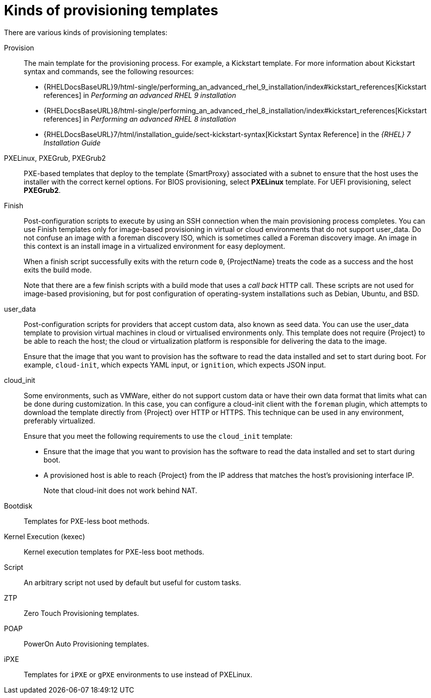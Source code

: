 [id="kinds-of-provisioning-templates_{context}"]
= Kinds of provisioning templates

There are various kinds of provisioning templates:

Provision::
The main template for the provisioning process.
For example, a Kickstart template.
ifndef::orcharhino[]
For more information about Kickstart syntax and commands, see the following resources:

* {RHELDocsBaseURL}9/html-single/performing_an_advanced_rhel_9_installation/index#kickstart_references[Kickstart references] in _Performing an advanced RHEL 9 installation_
* {RHELDocsBaseURL}8/html-single/performing_an_advanced_rhel_8_installation/index#kickstart_references[Kickstart references] in _Performing an advanced RHEL 8 installation_
* {RHELDocsBaseURL}7/html/installation_guide/sect-kickstart-syntax[Kickstart Syntax Reference] in the _{RHEL}{nbsp}7 Installation Guide_
endif::[]

PXELinux, PXEGrub, PXEGrub2::
PXE-based templates that deploy to the template {SmartProxy} associated with a subnet to ensure that the host uses the installer with the correct kernel options.
For BIOS provisioning, select *PXELinux* template.
For UEFI provisioning, select *PXEGrub2*.

Finish::
Post-configuration scripts to execute by using an SSH connection when the main provisioning process completes.
You can use Finish templates only for image-based provisioning in virtual or cloud environments that do not support user_data.
Do not confuse an image with a foreman discovery ISO, which is sometimes called a Foreman discovery image.
An image in this context is an install image in a virtualized environment for easy deployment.
+
When a finish script successfully exits with the return code `0`, {ProjectName} treats the code as a success and the host exits the build mode.
+
Note that there are a few finish scripts with a build mode that uses a _call back_ HTTP call.
These scripts are not used for image-based provisioning, but for post configuration of operating-system installations such as Debian, Ubuntu, and BSD.
ifdef::satellite[]
{Team} does not support provisioning of operating systems other than {RHEL}.
endif::[]

user_data::
Post-configuration scripts for providers that accept custom data, also known as seed data.
You can use the user_data template to provision virtual machines in cloud or virtualised environments only.
This template does not require {Project} to be able to reach the host; the cloud or virtualization platform is responsible for delivering the data to the image.
+
Ensure that the image that you want to provision has the software to read the data installed and set to start during boot.
For example, `cloud-init`, which expects YAML input, or `ignition`, which expects JSON input.

cloud_init::
Some environments, such as VMWare, either do not support custom data or have their own data format that limits what can be done during customization.
In this case, you can configure a cloud-init client with the `foreman` plugin, which attempts to download the template directly from {Project} over HTTP or HTTPS.
This technique can be used in any environment, preferably virtualized.
+
Ensure that you meet the following requirements to use the `cloud_init` template:
+
* Ensure that the image that you want to provision has the software to read the data installed and set to start during boot.
* A provisioned host is able to reach {Project} from the IP address that matches the host's provisioning interface IP.
+
Note that cloud-init does not work behind NAT.

Bootdisk::
Templates for PXE-less boot methods.

Kernel Execution (kexec)::
Kernel execution templates for PXE-less boot methods.
ifdef::satellite[]
+
[NOTE]
====
Kernel Execution is a Technology Preview feature.
Technology Preview features are not fully supported under Red Hat Subscription Service Level Agreements (SLAs), may not be functionally complete, and are not intended for production use.
However, these features provide early access to upcoming product innovations, enabling customers to test functionality and provide feedback during the development process.
====
endif::[]

Script::
An arbitrary script not used by default but useful for custom tasks.

ZTP::
Zero Touch Provisioning templates.

POAP::
PowerOn Auto Provisioning templates.

iPXE::
Templates for `iPXE` or `gPXE` environments to use instead of PXELinux.
